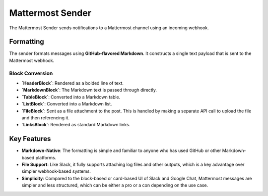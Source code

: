 Mattermost Sender
=================

The Mattermost Sender sends notifications to a Mattermost channel using an incoming webhook.

Formatting
----------

The sender formats messages using **GitHub-flavored Markdown**. It constructs a single text payload that is sent to the Mattermost webhook.

Block Conversion
~~~~~~~~~~~~~~~~

- **`HeaderBlock`**: Rendered as a bolded line of text.
- **`MarkdownBlock`**: The Markdown text is passed through directly.
- **`TableBlock`**: Converted into a Markdown table.
- **`ListBlock`**: Converted into a Markdown list.
- **`FileBlock`**: Sent as a file attachment to the post. This is handled by making a separate API call to upload the file and then referencing it.
- **`LinksBlock`**: Rendered as standard Markdown links.

Key Features
------------

- **Markdown-Native**: The formatting is simple and familiar to anyone who has used GitHub or other Markdown-based platforms.
- **File Support**: Like Slack, it fully supports attaching log files and other outputs, which is a key advantage over simpler webhook-based systems.
- **Simplicity**: Compared to the block-based or card-based UI of Slack and Google Chat, Mattermost messages are simpler and less structured, which can be either a pro or a con depending on the use case. 
